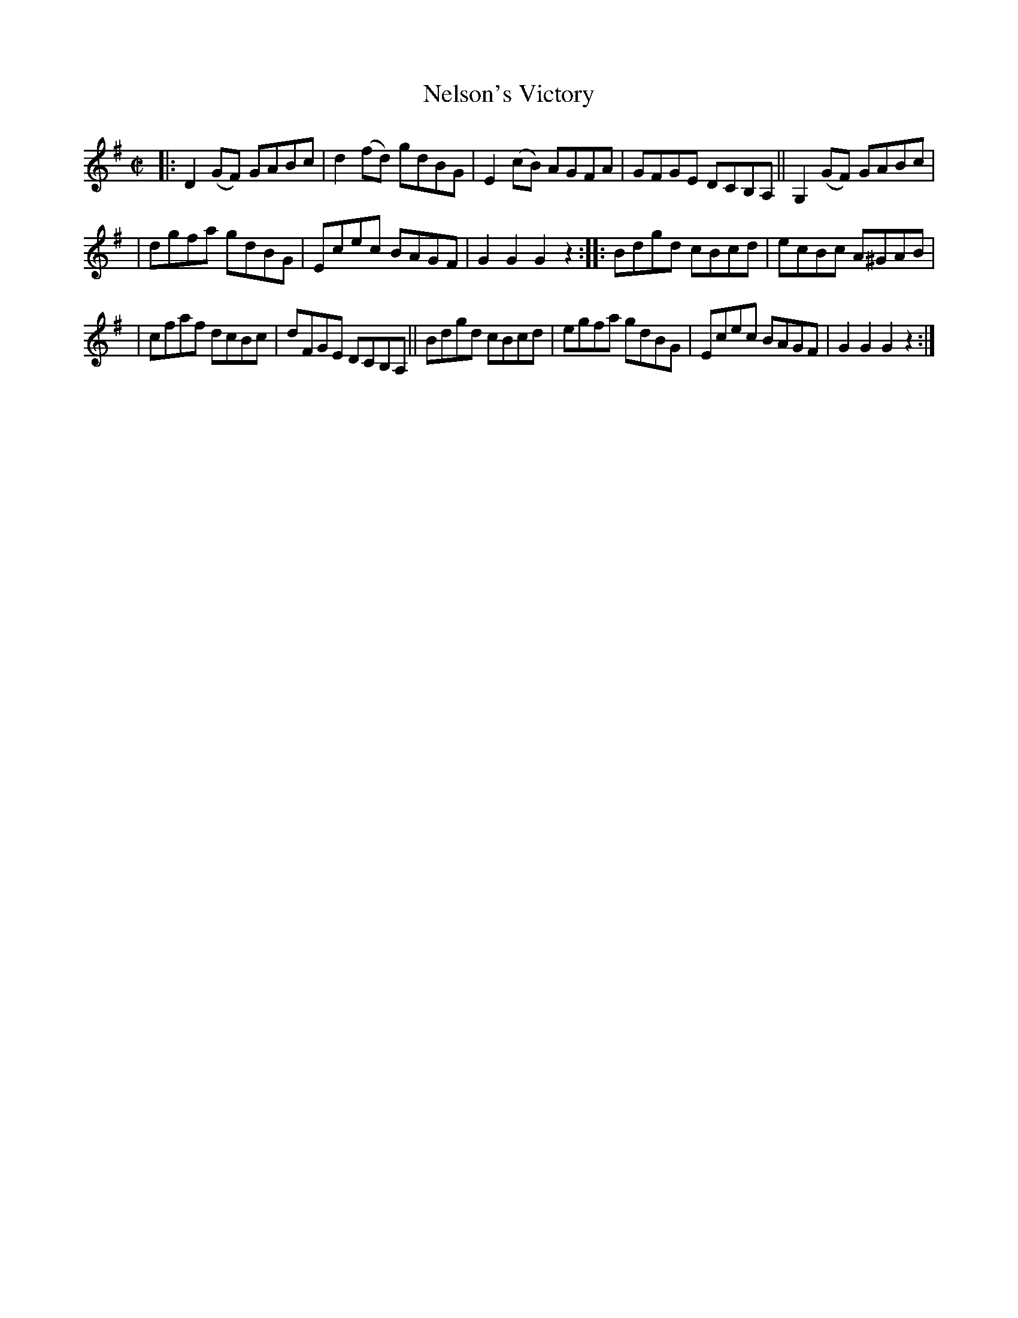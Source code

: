 X: 1712
T: Nelson's Victory
R: hornpipe, reel
%S: s:3 b:16(5+5+6)
B: O'Neill's 1850 #1712
Z: Bob Safranek, rjs@gsp.org
Z: A. LEE WORMAN
M: C|
L: 1/8
K: G
|: D2(GF) GABc | d2(fd) gdBG | E2(cB) AGFA | GFGE DCB,A, || G,2(GF) GABc |
| dgfa gdBG | Ecec BAGF | G2G2 G2z2 :: Bdgd cBcd | ecBc A^GAB |
| cfaf dcBc | dFGE DCB,A, || Bdgd cBcd | egfa gdBG | Ecec BAGF | G2G2 G2z2 :|
